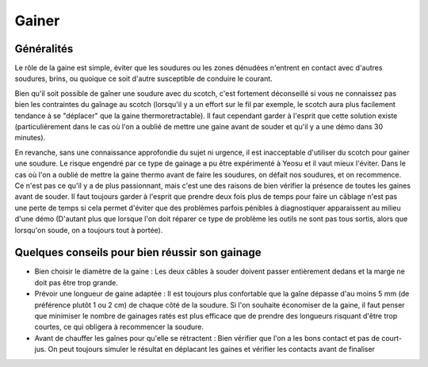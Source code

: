 Gainer
======

Généralités
-----------

Le rôle de la gaine est simple, éviter que les soudures ou les zones dénudées
n'entrent en contact avec d'autres soudures, brins, ou quoique ce soit d'autre
susceptible de conduire le courant.

Bien qu'il soit possible de gaîner une soudure avec du scotch, c'est fortement
déconseillé si vous ne connaissez pas bien les contraintes du gaînage au
scotch (lorsqu'il y a un effort sur le fil par exemple, le scotch aura plus
facilement tendance à se "déplacer" que la gaine thermoretractable). Il faut
cependant garder à l'esprit que cette solution existe (particulièrement dans
le cas où l'on a oublié de mettre une gaine avant de souder et qu'il y a une
démo dans 30 minutes).

En revanche, sans une connaissance approfondie du sujet ni urgence, il est
inacceptable d'utiliser du scotch pour gainer une soudure. Le risque engendré
par ce type de gainage a pu être expérimenté à Yeosu et il vaut mieux
l'éviter. Dans le cas où l'on a oublié de mettre la gaine thermo avant de
faire les soudures, on défait nos soudures, et on recommence. Ce n'est pas ce
qu'il y a de plus passionnant, mais c'est une des raisons de bien vérifier la
présence de toutes les gaines avant de souder. Il faut toujours garder à
l'esprit que prendre deux fois plus de temps pour faire un câblage n'est pas
une perte de temps si cela permet d'éviter que des problèmes parfois pénibles
à diagnostiquer apparaissent au milieu d'une démo (D'autant plus que lorsque
l'on doit réparer ce type de problème les outils ne sont pas tous sortis,
alors que lorsqu'on soude, on a toujours tout à portée).

Quelques conseils pour bien réussir son gainage
-----------------------------------------------
* Bien choisir le diamètre de la gaine : Les deux câbles à souder doivent
  passer entièrement dedans et la marge ne doit pas être trop grande.

* Prévoir une longueur de gaine adaptée : Il est toujours plus confortable que
  la gaîne dépasse d'au moins 5 mm (de préférence plutôt 1 ou 2 cm) de chaque
  côté de la soudure. Si l'on souhaite économiser de la gaine, il faut penser
  que minimiser le nombre de gainages ratés est plus efficace que de prendre
  des longueurs risquant d'être trop courtes, ce qui obligera à recommencer la
  soudure.

* Avant de chauffer les gaînes pour qu'elle se rétractent : Bien vérifier que
  l'on a les bons contact et pas de court-jus. On peut toujours simuler le
  résultat en déplacant les gaines et vérifier les contacts avant de finaliser
